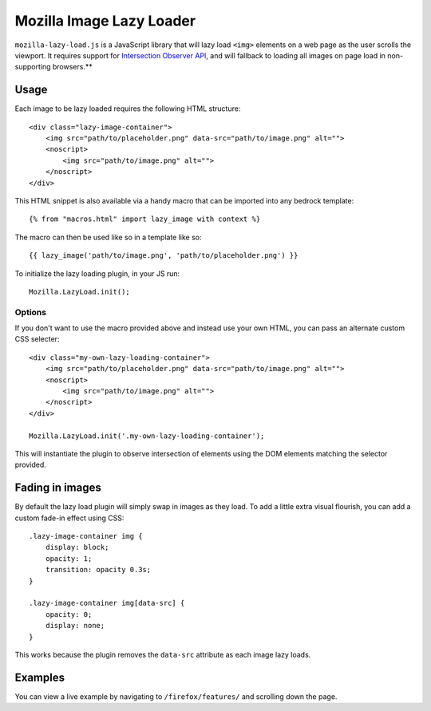 .. This Source Code Form is subject to the terms of the Mozilla Public
.. License, v. 2.0. If a copy of the MPL was not distributed with this
.. file, You can obtain one at http://mozilla.org/MPL/2.0/.

.. _mozillalazyload:

=========================
Mozilla Image Lazy Loader
=========================

``mozilla-lazy-load.js`` is a JavaScript library that will lazy load ``<img>`` elements on a web page as the user scrolls the viewport. It requires support for `Intersection Observer API`_, and will fallback to loading all images on page load in non-supporting browsers.**

Usage
-----

Each image to be lazy loaded requires the following HTML structure::

    <div class="lazy-image-container">
        <img src="path/to/placeholder.png" data-src="path/to/image.png" alt="">
        <noscript>
            <img src="path/to/image.png" alt="">
        </noscript>
    </div>

This HTML snippet is also available via a handy macro that can be imported into any bedrock template::

    {% from "macros.html" import lazy_image with context %}

The macro can then be used like so in a template like so::

    {{ lazy_image('path/to/image.png', 'path/to/placeholder.png') }}

To initialize the lazy loading plugin, in your JS run::

    Mozilla.LazyLoad.init();

Options
~~~~~~~

If you don't want to use the macro provided above and instead use your own HTML, you can pass an alternate custom CSS selecter::

    <div class="my-own-lazy-loading-container">
        <img src="path/to/placeholder.png" data-src="path/to/image.png" alt="">
        <noscript>
            <img src="path/to/image.png" alt="">
        </noscript>
    </div>

    Mozilla.LazyLoad.init('.my-own-lazy-loading-container');

This will instantiate the plugin to observe intersection of elements using the DOM elements matching the selector provided.

Fading in images
----------------

By default the lazy load plugin will simply swap in images as they load. To add a little extra visual flourish, you can add a custom fade-in effect using CSS::

    .lazy-image-container img {
        display: block;
        opacity: 1;
        transition: opacity 0.3s;
    }

    .lazy-image-container img[data-src] {
        opacity: 0;
        display: none;
    }

This works because the plugin removes the ``data-src`` attribute as each image lazy loads.

Examples
--------

You can view a live example by navigating to ``/firefox/features/`` and scrolling down the page.

.. _Intersection Observer API: https://developer.mozilla.org/docs/Web/API/Intersection_Observer_API
